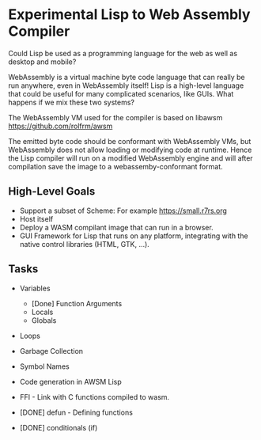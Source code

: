 * Experimental Lisp to Web Assembly Compiler

Could Lisp be used as a programming language for the web as well as desktop and mobile?

WebAssembly is a virtual machine byte code language that can really be run anywhere, even in WebAssembly itself! Lisp is a high-level language that could be useful for many complicated scenarios, like GUIs. What happens if we mix these two systems?

The WebAssembly VM used for the compiler is based on libawsm https://github.com/rolfrm/awsm

The emitted byte code should be conformant with WebAssembly VMs, but WebAssembly does not allow loading or modifying code at runtime. Hence the Lisp compiler will run on a modified WebAssembly engine and will after compilation save the image to a webassemby-conformant format.

** High-Level Goals

- Support a subset of Scheme: For example https://small.r7rs.org
- Host itself
- Deploy a WASM compilant image that can run in a browser.
- GUI Framework for Lisp that runs on any platform, integrating with the native control libraries (HTML, GTK, ...). 

** Tasks

- Variables
 - [Done] Function Arguments
 - Locals
 - Globals
- Loops
- Garbage Collection 
- Symbol Names
- Code generation in AWSM Lisp
- FFI - Link with C functions compiled to wasm.

- [DONE] defun - Defining functions
- [DONE] conditionals (if)
  
